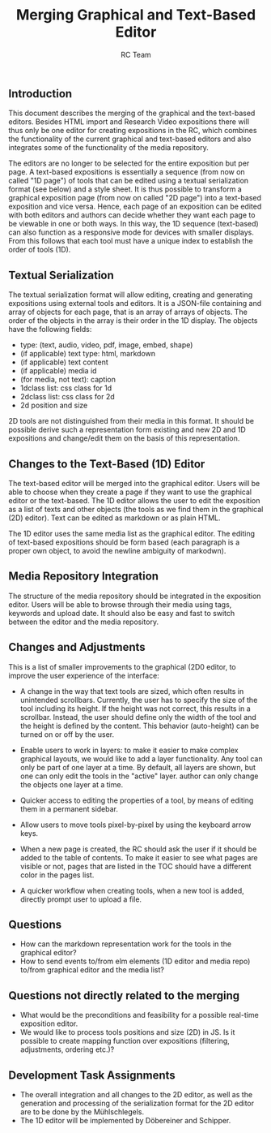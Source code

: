 #+TITLE: Merging Graphical and Text-Based Editor
#+AUTHOR: RC Team
#+LATEX_CLASS: koma-article
#+OPTIONS: toc:nil 
#+LATEX_HEADER: \usepackage{setspace}
#+LATEX_HEADER: \onehalfspacing

** Introduction

This document describes the merging of the graphical and the
text-based editors. Besides HTML import and Research Video expositions
there will thus only be one editor for creating expositions in the RC,
which combines the functionality of the current graphical and
text-based editors and also integrates some of the functionality of
the media repository.

The editors are no longer to be selected for the entire exposition but
per page. A text-based expositions is essentially a sequence (from now
on called "1D page") of tools that can be edited using a textual
serialization format (see below) and a style sheet. It is thus
possible to transform a graphical exposition page (from now on called
"2D page") into a text-based exposition and vice versa. Hence, each
page of an exposition can be edited with both editors and authors can
decide whether they want each page to be viewable in one or both
ways. In this way, the 1D sequence (text-based) can also function as a
responsive mode for devices with smaller displays. From this follows
that each tool must have a unique index to establish the order of
tools (1D).


** Textual Serialization
The textual serialization format will allow editing, creating and
generating expositions using external tools and editors. It is a
JSON-file containing and array of objects for each page, that is an
array of arrays of objects. The order of the objects in the array is
their order in the 1D display. The objects have the following fields:

- type: (text, audio, video, pdf, image, embed, shape)
- (if applicable) text type: html, markdown
- (if applicable) text content
- (if applicable) media id
- (for media, not text): caption
- 1dclass list: css class for 1d 
- 2dclass list: css class for 2d 
- 2d position and size

2D tools are not distinguished from their media in this format. It
should be possible derive such a representation form existing and new
2D and 1D expositions and change/edit them on the basis of this
representation.
  
** Changes to the Text-Based (1D) Editor 

The text-based editor will be merged into the graphical editor. Users
will be able to choose when they create a page if they want to use the
graphical editor or the text-based. The 1D editor allows the user to
edit the exposition as a list of texts and other objects (the tools as
we find them in the graphical (2D) editor).  Text can be edited as
markdown or as plain HTML.

The 1D editor uses the same media list as the graphical editor. The
editing of text-based expositions should be form based (each paragraph
is a proper own object, to avoid the newline ambiguity of markodwn).

** Media Repository Integration 

The structure of the media repository should be integrated in the
exposition editor. Users will be able to browse through their media
using tags, keywords and upload date.  It should also be easy and fast
to switch between the editor and the media repository.

** Changes and Adjustments

This is a list of smaller improvements to the graphical (2D0 editor,
to improve the user experience of the interface:

- A change in the way that text tools are sized, which often results
  in unintended scrollbars. Currently, the user has to specify the
  size of the tool including its height. If the height was not
  correct, this results in a scrollbar. Instead, the user should
  define only the width of the tool and the height is defined by the
  content. This behavior (auto-height) can be turned on or off by the
  user.  

- Enable users to work in layers: to make it easier to make complex
  graphical layouts, we would like to add a layer functionality. Any
  tool can only be part of one layer at a time. By default, all layers
  are shown, but one can only edit the tools in the "active" layer.
  author can only change the objects one layer at a time.

- Quicker access to editing the properties of a tool, by means of
  editing them in a permanent sidebar.

- Allow users to move tools pixel-by-pixel by using the keyboard arrow
  keys.
 
- When a new page is created, the RC should ask the user if it should
  be added to the table of contents. To make it easier to see what
  pages are visible or not, pages that are listed in the TOC should
  have a different color in the pages list.

- A quicker workflow when creating tools, when a new tool is added,
  directly prompt user to upload a file.

    

** Questions

- How can the markdown representation work for the tools in the graphical editor?
- How to send events to/from elm elements (1D editor and media repo)
  to/from graphical editor and the media list?

** Questions not directly related to the merging
- What would be the preconditions and feasibility for a possible
  real-time exposition editor.
- We would like to process tools positions and size (2D) in JS. Is it
  possible to create mapping function over expositions (filtering,
  adjustments, ordering etc.)?

** Development Task Assignments
- The overall integration and all changes to the 2D editor, as well as
  the generation and processing of the serialization format for the 2D
  editor are to be done by the Mühlschlegels.
- The 1D editor will be implemented by Döbereiner and Schipper.
